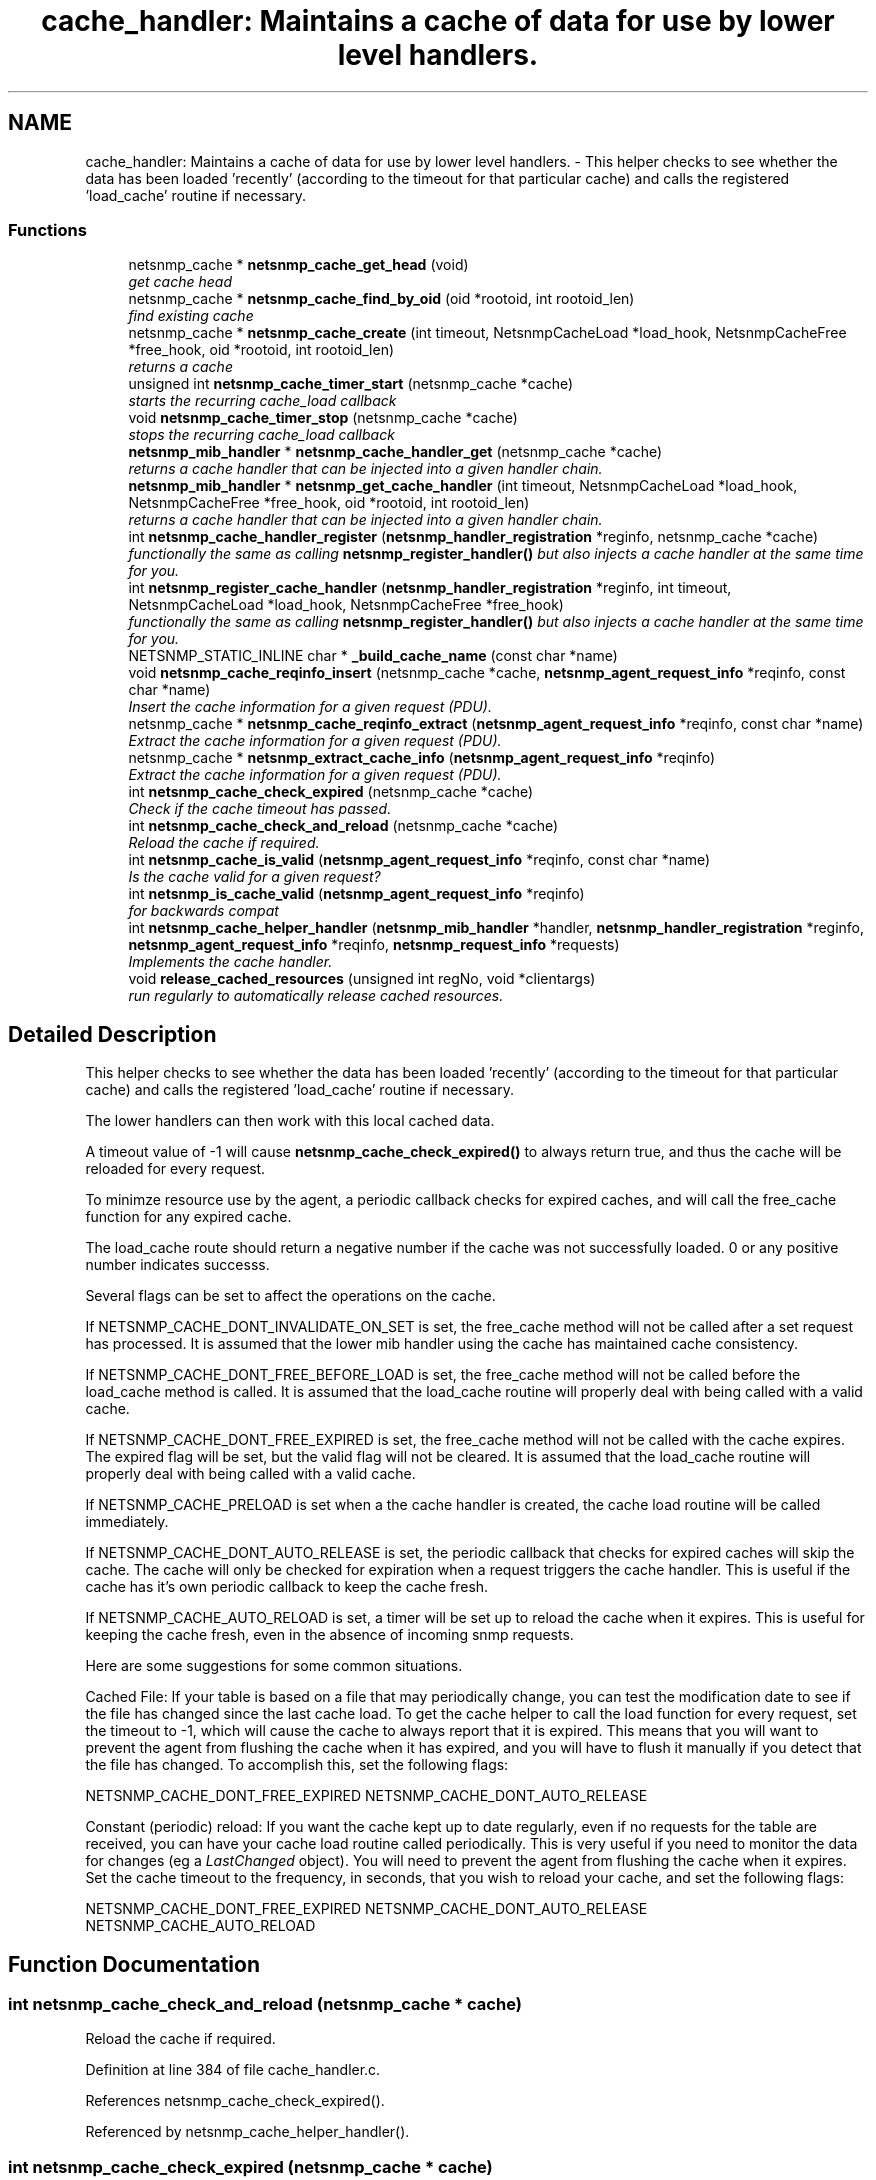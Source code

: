 .TH "cache_handler: Maintains a cache of data for use by lower level handlers." 3 "4 Dec 2005" "Version 5.2" "net-snmp" \" -*- nroff -*-
.ad l
.nh
.SH NAME
cache_handler: Maintains a cache of data for use by lower level handlers. \- This helper checks to see whether the data has been loaded 'recently' (according to the timeout for that particular cache) and calls the registered 'load_cache' routine if necessary.  

.PP
.SS "Functions"

.in +1c
.ti -1c
.RI "netsnmp_cache * \fBnetsnmp_cache_get_head\fP (void)"
.br
.RI "\fIget cache head \fP"
.ti -1c
.RI "netsnmp_cache * \fBnetsnmp_cache_find_by_oid\fP (oid *rootoid, int rootoid_len)"
.br
.RI "\fIfind existing cache \fP"
.ti -1c
.RI "netsnmp_cache * \fBnetsnmp_cache_create\fP (int timeout, NetsnmpCacheLoad *load_hook, NetsnmpCacheFree *free_hook, oid *rootoid, int rootoid_len)"
.br
.RI "\fIreturns a cache \fP"
.ti -1c
.RI "unsigned int \fBnetsnmp_cache_timer_start\fP (netsnmp_cache *cache)"
.br
.RI "\fIstarts the recurring cache_load callback \fP"
.ti -1c
.RI "void \fBnetsnmp_cache_timer_stop\fP (netsnmp_cache *cache)"
.br
.RI "\fIstops the recurring cache_load callback \fP"
.ti -1c
.RI "\fBnetsnmp_mib_handler\fP * \fBnetsnmp_cache_handler_get\fP (netsnmp_cache *cache)"
.br
.RI "\fIreturns a cache handler that can be injected into a given handler chain. \fP"
.ti -1c
.RI "\fBnetsnmp_mib_handler\fP * \fBnetsnmp_get_cache_handler\fP (int timeout, NetsnmpCacheLoad *load_hook, NetsnmpCacheFree *free_hook, oid *rootoid, int rootoid_len)"
.br
.RI "\fIreturns a cache handler that can be injected into a given handler chain. \fP"
.ti -1c
.RI "int \fBnetsnmp_cache_handler_register\fP (\fBnetsnmp_handler_registration\fP *reginfo, netsnmp_cache *cache)"
.br
.RI "\fIfunctionally the same as calling \fBnetsnmp_register_handler()\fP but also injects a cache handler at the same time for you. \fP"
.ti -1c
.RI "int \fBnetsnmp_register_cache_handler\fP (\fBnetsnmp_handler_registration\fP *reginfo, int timeout, NetsnmpCacheLoad *load_hook, NetsnmpCacheFree *free_hook)"
.br
.RI "\fIfunctionally the same as calling \fBnetsnmp_register_handler()\fP but also injects a cache handler at the same time for you. \fP"
.ti -1c
.RI "NETSNMP_STATIC_INLINE char * \fB_build_cache_name\fP (const char *name)"
.br
.ti -1c
.RI "void \fBnetsnmp_cache_reqinfo_insert\fP (netsnmp_cache *cache, \fBnetsnmp_agent_request_info\fP *reqinfo, const char *name)"
.br
.RI "\fIInsert the cache information for a given request (PDU). \fP"
.ti -1c
.RI "netsnmp_cache * \fBnetsnmp_cache_reqinfo_extract\fP (\fBnetsnmp_agent_request_info\fP *reqinfo, const char *name)"
.br
.RI "\fIExtract the cache information for a given request (PDU). \fP"
.ti -1c
.RI "netsnmp_cache * \fBnetsnmp_extract_cache_info\fP (\fBnetsnmp_agent_request_info\fP *reqinfo)"
.br
.RI "\fIExtract the cache information for a given request (PDU). \fP"
.ti -1c
.RI "int \fBnetsnmp_cache_check_expired\fP (netsnmp_cache *cache)"
.br
.RI "\fICheck if the cache timeout has passed. \fP"
.ti -1c
.RI "int \fBnetsnmp_cache_check_and_reload\fP (netsnmp_cache *cache)"
.br
.RI "\fIReload the cache if required. \fP"
.ti -1c
.RI "int \fBnetsnmp_cache_is_valid\fP (\fBnetsnmp_agent_request_info\fP *reqinfo, const char *name)"
.br
.RI "\fIIs the cache valid for a given request? \fP"
.ti -1c
.RI "int \fBnetsnmp_is_cache_valid\fP (\fBnetsnmp_agent_request_info\fP *reqinfo)"
.br
.RI "\fIfor backwards compat \fP"
.ti -1c
.RI "int \fBnetsnmp_cache_helper_handler\fP (\fBnetsnmp_mib_handler\fP *handler, \fBnetsnmp_handler_registration\fP *reginfo, \fBnetsnmp_agent_request_info\fP *reqinfo, \fBnetsnmp_request_info\fP *requests)"
.br
.RI "\fIImplements the cache handler. \fP"
.ti -1c
.RI "void \fBrelease_cached_resources\fP (unsigned int regNo, void *clientargs)"
.br
.RI "\fIrun regularly to automatically release cached resources. \fP"
.in -1c
.SH "Detailed Description"
.PP 
This helper checks to see whether the data has been loaded 'recently' (according to the timeout for that particular cache) and calls the registered 'load_cache' routine if necessary. 
.PP
The lower handlers can then work with this local cached data.
.PP
A timeout value of -1 will cause \fBnetsnmp_cache_check_expired()\fP to always return true, and thus the cache will be reloaded for every request.
.PP
To minimze resource use by the agent, a periodic callback checks for expired caches, and will call the free_cache function for any expired cache.
.PP
The load_cache route should return a negative number if the cache was not successfully loaded. 0 or any positive number indicates successs.
.PP
Several flags can be set to affect the operations on the cache.
.PP
If NETSNMP_CACHE_DONT_INVALIDATE_ON_SET is set, the free_cache method will not be called after a set request has processed. It is assumed that the lower mib handler using the cache has maintained cache consistency.
.PP
If NETSNMP_CACHE_DONT_FREE_BEFORE_LOAD is set, the free_cache method will not be called before the load_cache method is called. It is assumed that the load_cache routine will properly deal with being called with a valid cache.
.PP
If NETSNMP_CACHE_DONT_FREE_EXPIRED is set, the free_cache method will not be called with the cache expires. The expired flag will be set, but the valid flag will not be cleared. It is assumed that the load_cache routine will properly deal with being called with a valid cache.
.PP
If NETSNMP_CACHE_PRELOAD is set when a the cache handler is created, the cache load routine will be called immediately.
.PP
If NETSNMP_CACHE_DONT_AUTO_RELEASE is set, the periodic callback that checks for expired caches will skip the cache. The cache will only be checked for expiration when a request triggers the cache handler. This is useful if the cache has it's own periodic callback to keep the cache fresh.
.PP
If NETSNMP_CACHE_AUTO_RELOAD is set, a timer will be set up to reload the cache when it expires. This is useful for keeping the cache fresh, even in the absence of incoming snmp requests.
.PP
Here are some suggestions for some common situations.
.PP
Cached File: If your table is based on a file that may periodically change, you can test the modification date to see if the file has changed since the last cache load. To get the cache helper to call the load function for every request, set the timeout to -1, which will cause the cache to always report that it is expired. This means that you will want to prevent the agent from flushing the cache when it has expired, and you will have to flush it manually if you detect that the file has changed. To accomplish this, set the following flags:
.PP
NETSNMP_CACHE_DONT_FREE_EXPIRED NETSNMP_CACHE_DONT_AUTO_RELEASE
.PP
Constant (periodic) reload: If you want the cache kept up to date regularly, even if no requests for the table are received, you can have your cache load routine called periodically. This is very useful if you need to monitor the data for changes (eg a \fILastChanged\fP object). You will need to prevent the agent from flushing the cache when it expires. Set the cache timeout to the frequency, in seconds, that you wish to reload your cache, and set the following flags:
.PP
NETSNMP_CACHE_DONT_FREE_EXPIRED NETSNMP_CACHE_DONT_AUTO_RELEASE NETSNMP_CACHE_AUTO_RELOAD 
.SH "Function Documentation"
.PP 
.SS "int netsnmp_cache_check_and_reload (netsnmp_cache * cache)"
.PP
Reload the cache if required. 
.PP
Definition at line 384 of file cache_handler.c.
.PP
References netsnmp_cache_check_expired().
.PP
Referenced by netsnmp_cache_helper_handler().
.SS "int netsnmp_cache_check_expired (netsnmp_cache * cache)"
.PP
Check if the cache timeout has passed. 
.PP
Sets and return the expired flag. 
.PP
Definition at line 369 of file cache_handler.c.
.PP
References atime_ready().
.PP
Referenced by netsnmp_cache_check_and_reload(), and release_cached_resources().
.SS "netsnmp_cache* netsnmp_cache_create (int timeout, NetsnmpCacheLoad * load_hook, NetsnmpCacheFree * free_hook, oid * rootoid, int rootoid_len)"
.PP
returns a cache 
.PP
Definition at line 135 of file cache_handler.c.
.PP
References snmp_log(), and SNMP_MALLOC_TYPEDEF.
.PP
Referenced by netsnmp_get_cache_handler(), and netsnmp_get_timed_bare_stash_cache_handler().
.SS "netsnmp_cache* netsnmp_cache_find_by_oid (oid * rootoid, int rootoid_len)"
.PP
find existing cache 
.PP
Definition at line 119 of file cache_handler.c.
.PP
References netsnmp_oid_equals().
.SS "netsnmp_cache* netsnmp_cache_get_head (void)"
.PP
get cache head 
.PP
Definition at line 111 of file cache_handler.c.
.SS "\fBnetsnmp_mib_handler\fP* netsnmp_cache_handler_get (netsnmp_cache * cache)"
.PP
returns a cache handler that can be injected into a given handler chain. 
.PP
Definition at line 246 of file cache_handler.c.
.PP
References netsnmp_mib_handler_s::flags, netsnmp_mib_handler_s::myvoid, netsnmp_cache_timer_start(), netsnmp_create_handler(), and netsnmp_mib_handler.
.PP
Referenced by netsnmp_cache_handler_register(), netsnmp_get_cache_handler(), and netsnmp_get_timed_bare_stash_cache_handler().
.SS "int netsnmp_cache_handler_register (\fBnetsnmp_handler_registration\fP * reginfo, netsnmp_cache * cache)"
.PP
functionally the same as calling \fBnetsnmp_register_handler()\fP but also injects a cache handler at the same time for you. 
.PP
Definition at line 294 of file cache_handler.c.
.PP
References netsnmp_cache_handler_get(), netsnmp_handler_registration, netsnmp_inject_handler(), netsnmp_mib_handler, and netsnmp_register_handler().
.SS "int netsnmp_cache_helper_handler (\fBnetsnmp_mib_handler\fP * handler, \fBnetsnmp_handler_registration\fP * reginfo, \fBnetsnmp_agent_request_info\fP * reqinfo, \fBnetsnmp_request_info\fP * requests)"
.PP
Implements the cache handler. 
.PP
next handler called automatically - 'AUTO_NEXT' 
.PP
next handler called automatically - 'AUTO_NEXT' 
.PP
next handler called automatically - 'AUTO_NEXT' 
.PP
Definition at line 419 of file cache_handler.c.
.PP
References netsnmp_mib_handler_s::flags, netsnmp_handler_registration_s::handlerName, netsnmp_agent_request_info_s::mode, netsnmp_mib_handler_s::myvoid, netsnmp_cache_check_and_reload(), netsnmp_cache_is_valid(), netsnmp_cache_reqinfo_insert(), netsnmp_handler_registration, netsnmp_mib_handler, netsnmp_request_set_error_all(), netsnmp_handler_registration_s::rootoid, netsnmp_handler_registration_s::rootoid_len, and snmp_log().
.SS "int netsnmp_cache_is_valid (\fBnetsnmp_agent_request_info\fP * reqinfo, const char * name)"
.PP
Is the cache valid for a given request? 
.PP
Definition at line 401 of file cache_handler.c.
.PP
References netsnmp_cache_reqinfo_extract().
.PP
Referenced by netsnmp_cache_helper_handler(), and netsnmp_is_cache_valid().
.SS "netsnmp_cache* netsnmp_cache_reqinfo_extract (\fBnetsnmp_agent_request_info\fP * reqinfo, const char * name)"
.PP
Extract the cache information for a given request (PDU). 
.PP
Definition at line 349 of file cache_handler.c.
.PP
References SNMP_FREE.
.PP
Referenced by netsnmp_cache_is_valid(), and netsnmp_extract_cache_info().
.SS "void netsnmp_cache_reqinfo_insert (netsnmp_cache * cache, \fBnetsnmp_agent_request_info\fP * reqinfo, const char * name)"
.PP
Insert the cache information for a given request (PDU). 
.PP
Definition at line 332 of file cache_handler.c.
.PP
References netsnmp_create_data_list(), and SNMP_FREE.
.PP
Referenced by netsnmp_cache_helper_handler().
.SS "unsigned int netsnmp_cache_timer_start (netsnmp_cache * cache)"
.PP
starts the recurring cache_load callback 
.PP
Definition at line 190 of file cache_handler.c.
.PP
References snmp_alarm_register(), and snmp_log().
.PP
Referenced by netsnmp_cache_handler_get().
.SS "void netsnmp_cache_timer_stop (netsnmp_cache * cache)"
.PP
stops the recurring cache_load callback 
.PP
Definition at line 225 of file cache_handler.c.
.PP
References snmp_alarm_unregister(), and snmp_log().
.SS "netsnmp_cache* netsnmp_extract_cache_info (\fBnetsnmp_agent_request_info\fP * reqinfo)"
.PP
Extract the cache information for a given request (PDU). 
.PP
Definition at line 361 of file cache_handler.c.
.PP
References netsnmp_cache_reqinfo_extract().
.SS "\fBnetsnmp_mib_handler\fP* netsnmp_get_cache_handler (int timeout, NetsnmpCacheLoad * load_hook, NetsnmpCacheFree * free_hook, oid * rootoid, int rootoid_len)"
.PP
returns a cache handler that can be injected into a given handler chain. 
.PP
Definition at line 275 of file cache_handler.c.
.PP
References netsnmp_mib_handler_s::myvoid, netsnmp_cache_create(), netsnmp_cache_handler_get(), and netsnmp_mib_handler.
.PP
Referenced by netsnmp_register_cache_handler().
.SS "int netsnmp_is_cache_valid (\fBnetsnmp_agent_request_info\fP * reqinfo)"
.PP
for backwards compat 
.PP
\fBnetsnmp_cache_is_valid()\fP is preferred. 
.PP
Definition at line 412 of file cache_handler.c.
.PP
References netsnmp_cache_is_valid().
.SS "int netsnmp_register_cache_handler (\fBnetsnmp_handler_registration\fP * reginfo, int timeout, NetsnmpCacheLoad * load_hook, NetsnmpCacheFree * free_hook)"
.PP
functionally the same as calling \fBnetsnmp_register_handler()\fP but also injects a cache handler at the same time for you. 
.PP
Definition at line 307 of file cache_handler.c.
.PP
References netsnmp_get_cache_handler(), netsnmp_handler_registration, netsnmp_inject_handler(), netsnmp_mib_handler, netsnmp_register_handler(), netsnmp_handler_registration_s::rootoid, and netsnmp_handler_registration_s::rootoid_len.
.SS "void release_cached_resources (unsigned int regNo, void * clientargs)"
.PP
run regularly to automatically release cached resources. 
.PP
xxx - method to prevent cache from expiring while a request is being processed (e.g. delegated request). proposal: set a flag, which would be cleared when request finished (which could be acomplished by a dummy data list item in agent req info & custom free function). 
.PP
Definition at line 576 of file cache_handler.c.
.PP
References netsnmp_cache_check_expired(), release_cached_resources(), and snmp_alarm_register().
.PP
Referenced by release_cached_resources().
